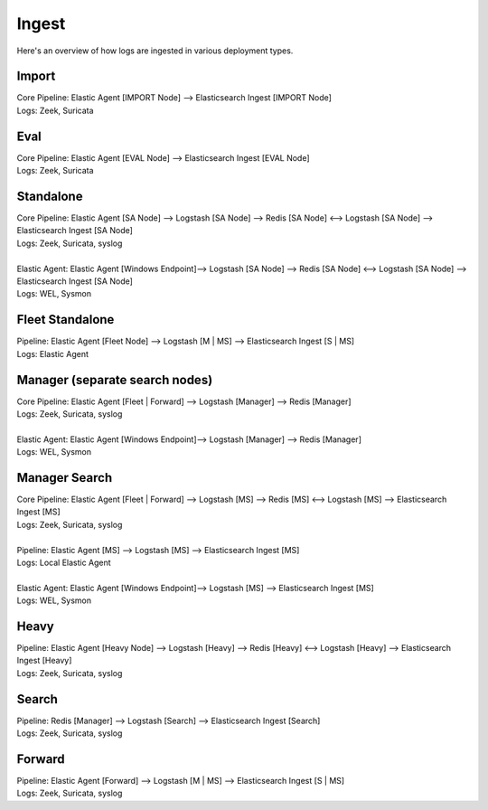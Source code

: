 .. _ingest:

Ingest
======

Here's an overview of how logs are ingested in various deployment types.

Import
------

| Core Pipeline: Elastic Agent [IMPORT Node] --> Elasticsearch Ingest [IMPORT Node]
| Logs: Zeek, Suricata

Eval
----

| Core Pipeline: Elastic Agent [EVAL Node] --> Elasticsearch Ingest [EVAL Node]
| Logs: Zeek, Suricata

Standalone
----------

| Core Pipeline: Elastic Agent [SA Node] --> Logstash [SA Node] --> Redis [SA Node] <--> Logstash [SA Node] --> Elasticsearch Ingest [SA Node]
| Logs: Zeek, Suricata, syslog
| 
| Elastic Agent: Elastic Agent [Windows Endpoint]--> Logstash [SA Node] --> Redis [SA Node] <--> Logstash [SA Node] --> Elasticsearch Ingest [SA Node]
| Logs: WEL, Sysmon

Fleet Standalone
----------------

| Pipeline: Elastic Agent [Fleet Node] --> Logstash [M | MS] --> Elasticsearch Ingest [S | MS]
| Logs: Elastic Agent

Manager (separate search nodes)
-------------------------------

| Core Pipeline: Elastic Agent [Fleet | Forward] --> Logstash [Manager] --> Redis [Manager]
| Logs: Zeek, Suricata, syslog
| 
| Elastic Agent: Elastic Agent [Windows Endpoint]--> Logstash [Manager] --> Redis [Manager]
| Logs: WEL, Sysmon

Manager Search
--------------

| Core Pipeline: Elastic Agent [Fleet | Forward] --> Logstash [MS] --> Redis [MS] <--> Logstash [MS] --> Elasticsearch Ingest [MS]
| Logs: Zeek, Suricata, syslog
| 
| Pipeline: Elastic Agent [MS] --> Logstash [MS] --> Elasticsearch Ingest [MS]
| Logs: Local Elastic Agent
| 
| Elastic Agent: Elastic Agent [Windows Endpoint]--> Logstash [MS] --> Elasticsearch Ingest [MS]
| Logs: WEL, Sysmon

Heavy
-----

| Pipeline: Elastic Agent [Heavy Node] --> Logstash [Heavy] --> Redis [Heavy] <--> Logstash [Heavy] --> Elasticsearch Ingest [Heavy] 
| Logs: Zeek, Suricata, syslog

Search
------

| Pipeline: Redis [Manager] --> Logstash [Search] --> Elasticsearch Ingest [Search] 
| Logs: Zeek, Suricata, syslog

Forward
-------

| Pipeline: Elastic Agent [Forward] --> Logstash [M | MS] --> Elasticsearch Ingest [S | MS]
| Logs: Zeek, Suricata, syslog
